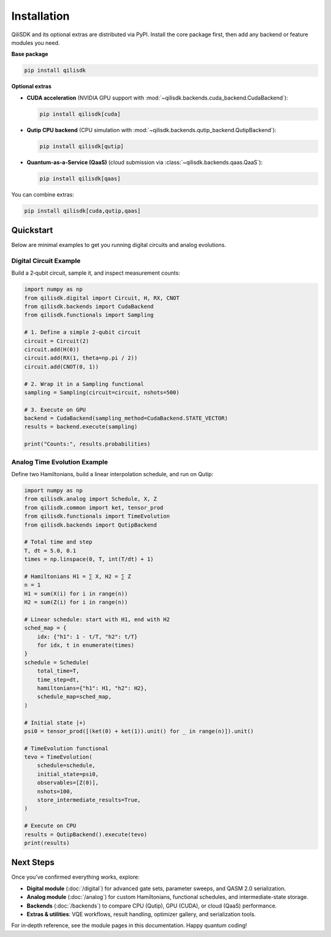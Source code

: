 Installation
============

QiliSDK and its optional extras are distributed via PyPI. Install the core package first, then add any backend or feature modules you need.

**Base package**

.. code-block:: bash

    pip install qilisdk

**Optional extras**

- **CUDA acceleration** (NVIDIA GPU support with :mod:`~qilisdk.backends.cuda_backend.CudaBackend`):

  .. code-block:: bash

      pip install qilisdk[cuda]

- **Qutip CPU backend** (CPU simulation with :mod:`~qilisdk.backends.qutip_backend.QutipBackend`):

  .. code-block:: bash

      pip install qilisdk[qutip]

- **Quantum-as-a-Service (QaaS)** (cloud submission via :class:`~qilisdk.backends.qaas.QaaS`):

  .. code-block:: bash

      pip install qilisdk[qaas]

You can combine extras:

.. code-block:: bash

    pip install qilisdk[cuda,qutip,qaas]

Quickstart
----------

Below are minimal examples to get you running digital circuits and analog evolutions.

Digital Circuit Example
~~~~~~~~~~~~~~~~~~~~~~~

Build a 2‑qubit circuit, sample it, and inspect measurement counts:

.. code-block:: python

    import numpy as np
    from qilisdk.digital import Circuit, H, RX, CNOT
    from qilisdk.backends import CudaBackend
    from qilisdk.functionals import Sampling

    # 1. Define a simple 2‑qubit circuit
    circuit = Circuit(2)
    circuit.add(H(0))
    circuit.add(RX(1, theta=np.pi / 2))
    circuit.add(CNOT(0, 1))

    # 2. Wrap it in a Sampling functional
    sampling = Sampling(circuit=circuit, nshots=500)

    # 3. Execute on GPU
    backend = CudaBackend(sampling_method=CudaBackend.STATE_VECTOR)
    results = backend.execute(sampling)

    print("Counts:", results.probabilities)

Analog Time Evolution Example
~~~~~~~~~~~~~~~~~~~~~~~~~~~~~

Define two Hamiltonians, build a linear interpolation schedule, and run on Qutip:

.. code-block:: python

    import numpy as np
    from qilisdk.analog import Schedule, X, Z
    from qilisdk.common import ket, tensor_prod
    from qilisdk.functionals import TimeEvolution
    from qilisdk.backends import QutipBackend

    # Total time and step
    T, dt = 5.0, 0.1
    times = np.linspace(0, T, int(T/dt) + 1)

    # Hamiltonians H1 = ∑ X, H2 = ∑ Z
    n = 1
    H1 = sum(X(i) for i in range(n))
    H2 = sum(Z(i) for i in range(n))

    # Linear schedule: start with H1, end with H2
    sched_map = {
        idx: {"h1": 1 - t/T, "h2": t/T}
        for idx, t in enumerate(times)
    }
    schedule = Schedule(
        total_time=T,
        time_step=dt,
        hamiltonians={"h1": H1, "h2": H2},
        schedule_map=sched_map,
    )

    # Initial state |+⟩
    psi0 = tensor_prod([(ket(0) + ket(1)).unit() for _ in range(n)]).unit()

    # TimeEvolution functional
    tevo = TimeEvolution(
        schedule=schedule,
        initial_state=psi0,
        observables=[Z(0)],
        nshots=100,
        store_intermediate_results=True,
    )

    # Execute on CPU
    results = QutipBackend().execute(tevo)
    print(results)

Next Steps
----------

Once you’ve confirmed everything works, explore:

- **Digital module** (:doc:`/digital`) for advanced gate sets, parameter sweeps, and QASM 2.0 serialization.
- **Analog module** (:doc:`/analog`) for custom Hamiltonians, functional schedules, and intermediate-state storage.  
- **Backends** (:doc:`/backends`) to compare CPU (Qutip), GPU (CUDA), or cloud (QaaS) performance.  
- **Extras & utilities**: VQE workflows, result handling, optimizer gallery, and serialization tools.

For in‑depth reference, see the module pages in this documentation. Happy quantum coding!
